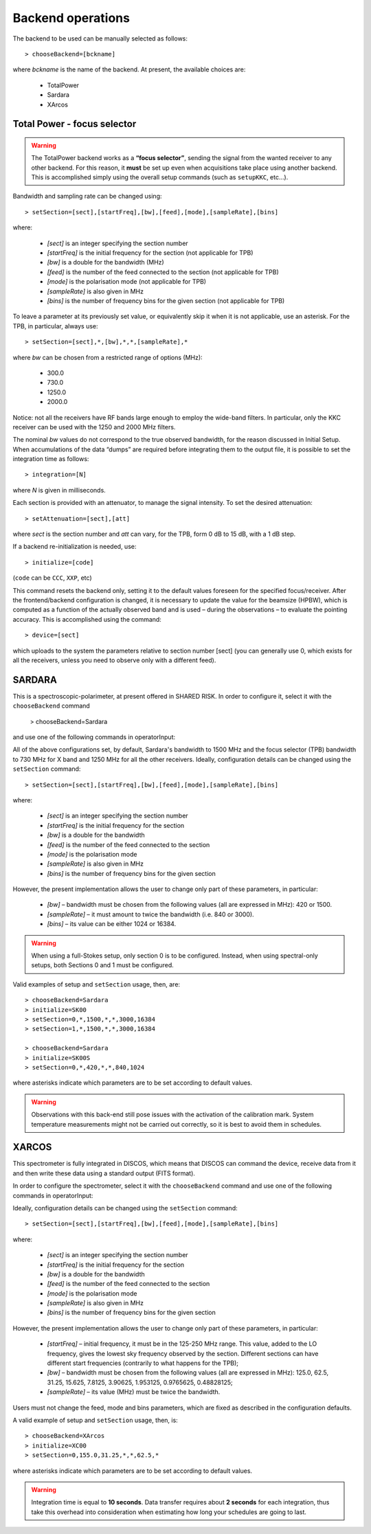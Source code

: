 .. _E_Backend-operations:

******************
Backend operations
******************

The backend to be used can be manually selected as follows:: 

    > chooseBackend=[bckname]

where *bckname* is the name of the backend. At present, the available 
choices are: 
 
	* TotalPower
	* Sardara
	* XArcos   



.. _E_total-power-focus-selector:

Total Power - focus selector
============================

.. warning:: The TotalPower backend works as a **“focus selector”**, sending 
   the signal from the wanted receiver to any other backend. For this reason, 
   it **must** be set up even when acquisitions take place using another 
   backend.  This is accomplished simply using the overall setup commands 
   (such as ``setupKKC``, etc…).

Bandwidth and sampling rate can be changed using:: 

    > setSection=[sect],[startFreq],[bw],[feed],[mode],[sampleRate],[bins]  

where:

	* *[sect]*		is an integer specifying the section number
	* *[startFreq]*	 is the initial frequency for the section (not applicable 
	  for TPB)
	* *[bw]* 		is a double for the bandwidth (MHz)
	* *[feed]* 		is the number of the feed connected to the section 
	  (not applicable for TPB)
	* *[mode]*		is the polarisation mode (not applicable for TPB)	
	* *[sampleRate]*  is also given in MHz
	* *[bins]* 		is the number of frequency bins for the given section 
	  (not applicable for TPB)

To leave a parameter at its previously set value, or equivalently skip it when 
it is not applicable, use an asterisk. 
For the TPB, in particular, always use::

    > setSection=[sect],*,[bw],*,*,[sampleRate],*

where *bw* can be chosen from a restricted range of options (MHz):

	* 300.0   
	* 730.0   
	* 1250.0   
	* 2000.0 

Notice: not all the receivers have RF bands large enough to employ the wide-band
filters. In particular, only the KKC receiver can be used with the 1250 and 2000 MHz 
filters. 

The nominal *bw* values do not correspond to the true observed bandwidth, for the reason 
discussed in Initial Setup. When accumulations of the data “dumps” are required
before integrating them to the output file, it is possible to set the 
integration time as follows::

    > integration=[N] 

where *N* is given in milliseconds. 

Each section is provided with an attenuator, to manage the signal intensity. 
To set the desired attenuation::

    > setAttenuation=[sect],[att] 

where *sect* is the section number and *att* can vary, for the TPB, form 0 dB 
to 15 dB, with a 1 dB step. 

If a backend re-initialization is needed, use::

    > initialize=[code] 
	
(``code`` can be ``CCC``, ``XXP``, etc)

This command resets the backend only, setting it to the default values foreseen
for the specified focus/receiver. 
After the frontend/backend configuration is changed, it is necessary to update 
the value for the beamsize (HPBW), which is computed as a function of the 
actually observed band and is used – during the observations – to evaluate the 
pointing accuracy. This is accomplished using the command::

    > device=[sect]

which uploads to the system the parameters relative to section number [sect] 
(you can generally use 0, which exists for all the receivers, unless you need 
to observe only with a different feed).   



SARDARA
=======

This is a spectroscopic-polarimeter, at present offered in SHARED RISK. 
In order to configure it, select it with the ``chooseBackend`` 
command 

    > chooseBackend=Sardara

and use one of the following commands in operatorInput: 


.. describe:: > initialize=SCC00 

   This configuration is for the usage of the Clow-band receiver, 
   in spectral mode only (LCP and RCP spectra). 

.. describe:: > initialize=SCC00S 

   This configuration is for the usage of the Clow-band receiver, 
   in full-Stokes mode (LCP and RCP spectra and Stokes parameters). 

.. describe:: > initialize=SCH00 

   This configuration is for the usage of the Chigh-band receiver, 
   in spectral mode only (total intensity spectra). 

.. describe:: > initialize=SCH00S 

   This configuration is for the usage of the Chigh-band receiver, 
   in full-Stokes mode (LCP and RCP spectraand Stokes parameters). 

.. describe:: > initialize=SX00 

   This configuration is for the usage of the X-band receiver, 
   in spectral mode only (total intensity spectra). 

.. describe:: > initialize=SX00S 

   This configuration is for the usage of the X-band receiver, 
   in full-Stokes mode (LCP and RCP spectra and Stokes parameters). 

.. describe:: > initialize=SK00 

   This configuration is for the usage of the K-band reference feed, 
   in spectral mode only (total intensity spectra). 

.. describe:: > initialize=SK00S 

   This configuration is for the usage of the K-band reference feed, 
   in full-Stokes mode (LCP and RCP spectra and Stokes parameters). 

All of the above configurations set, by default, Sardara's bandwidth to 1500 MHz
and the focus selector (TPB) bandwidth to 730 MHz for X band and 1250 MHz for 
all the other receivers.  
Ideally, configuration details can be changed using the ``setSection`` command:: 

    > setSection=[sect],[startFreq],[bw],[feed],[mode],[sampleRate],[bins]

where:

	* *[sect]*		is an integer specifying the section number
	* *[startFreq]*		is the initial frequency for the section 
	* *[bw]* 		is a double for the bandwidth 
	* *[feed]*	 	is the number of the feed connected to the section 
	* *[mode]*		is the polarisation mode	
	* *[sampleRate]*  	is also given in MHz 
	* *[bins]* 		is the number of frequency bins for the given section

However, the present implementation allows the user to change only part of 
these parameters, in particular: 

	* *[bw]* – bandwidth must be chosen from the following values 
	  (all are expressed in MHz): 420 or 1500.  

	* *[sampleRate]* – it must amount to twice the bandwidth (i.e. 840 or 3000). 

	* *[bins]* – its value can be either 1024 or 16384.

.. warning:: When using a full-Stokes setup, only section 0 is to be configured. 
   Instead, when using spectral-only setups, both Sections 0 and 1 must be configured. 

Valid examples of setup and ``setSection`` usage, then, are::

    > chooseBackend=Sardara
    > initialize=SK00   
    > setSection=0,*,1500,*,*,3000,16384
    > setSection=1,*,1500,*,*,3000,16384

    > chooseBackend=Sardara
    > initialize=SK00S   
    > setSection=0,*,420,*,*,840,1024

where asterisks indicate which parameters are to be set according to default 
values. 


.. warning:: Observations with this back-end still pose issues with the 
   activation of the calibration mark. System temperature measurements might not be
   carried out correctly, so it is best to avoid them in schedules. 



XARCOS
======

This spectrometer is fully integrated in DISCOS, which means that DISCOS can 
command the device, receive data from it and then write these data using a 
standard output (FITS format).

In order to configure the spectrometer, select it with the ``chooseBackend`` 
command and use one of the following commands in operatorInput: 

.. describe:: > initialize=XK00 

   This configuration is for the usage of the K-band central feed. 
   It produces four full-Stokes sections respectively with bandwidths 
   of 62.5 MHz, 8 MHz, 2 MHz and 0.5 MHz, each having 2048(x4) channels. 
   Each digital sample has an 8-bit representation.

.. describe:: > initialize=XC00
 
   This configuration is C-band usage. 
   It produces four full-Stokes sections respectively with bandwidths 
   of 62.5 MHz, 8 MHz, 2 MHz and 0.5 MHz, each having 2048(x4) channels. 
   Each digital sample has an 8-bit representation.

Ideally, configuration details can be changed using the ``setSection`` command:: 

    > setSection=[sect],[startFreq],[bw],[feed],[mode],[sampleRate],[bins]

where:

	* *[sect]*		is an integer specifying the section number
	* *[startFreq]*		is the initial frequency for the section 
	* *[bw]* 		is a double for the bandwidth 
	* *[feed]*	 	is the number of the feed connected to the section 
	* *[mode]*		is the polarisation mode	
	* *[sampleRate]*  	is also given in MHz 
	* *[bins]* 		is the number of frequency bins for the given section

However, the present implementation allows the user to change only part of 
these parameters, in particular: 

	* *[startFreq]* – initial frequency, it must be in the 125-250 MHz range. 
	  This value, added to the LO frequency, gives the lowest sky frequency 
	  observed by the section. Different sections can have different start 
	  frequencies (contrarily to what happens for the TPB); 

	* *[bw]* – bandwidth must be chosen from the following values 
	  (all are expressed in MHz): 125.0, 62.5, 31.25, 15.625, 7.8125, 3.90625, 
	  1.953125, 0.9765625, 0.48828125; 

	* *[sampleRate]* – its value (MHz) must be twice the bandwidth.

Users must not change the feed, mode and bins parameters, which are fixed as 
described in the configuration defaults. 

A valid example of setup and ``setSection`` usage, then, is::

    > chooseBackend=XArcos
    > initialize=XC00   
    > setSection=0,155.0,31.25,*,*,62.5,*

where asterisks indicate which parameters are to be set according to default 
values. 

.. warning:: Integration time is equal to **10 seconds**. 
   Data transfer requires about **2 seconds** for each integration, thus take 
   this overhead into consideration when estimating how long your schedules 
   are going to last. 



